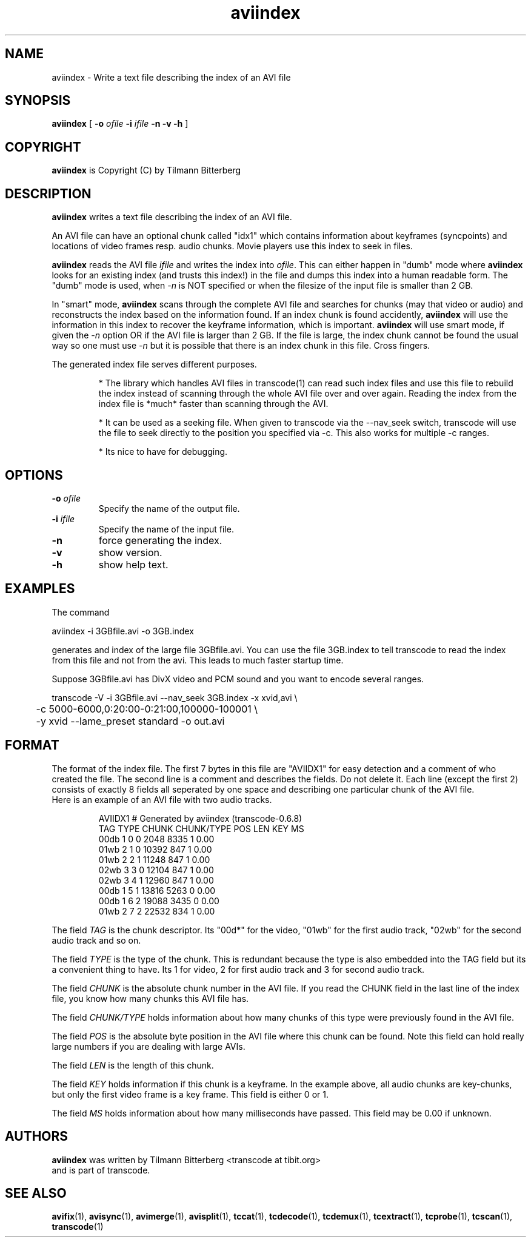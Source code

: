 .TH aviindex 1 "25th June 2003" "aviindex(1)"
.SH NAME
aviindex \- Write a text file describing the index of an AVI file
.SH SYNOPSIS
.na
.B aviindex
[
.B -o
.I ofile
.B -i
.I ifile
.B -n
.B -v
.B -h
]
.SH COPYRIGHT
\fBaviindex\fP is Copyright (C) by Tilmann Bitterberg
.SH DESCRIPTION
.B aviindex
writes a text file describing the index of an AVI file.
.PP
An AVI file can have an optional chunk called "idx1" which contains
information about keyframes (syncpoints) and locations of video
frames resp. audio chunks. Movie players use this index to seek in
files.
.PP
\fBaviindex\fP reads the AVI file \fIifile\fP and writes the index
into \fIofile\fP. This can either happen in "dumb" mode where
\fBaviindex\fP looks for an existing index (and trusts this index!)
in the file and dumps this index into a human readable form. The
"dumb" mode is used, when \fI-n\fP is NOT specified or when the
filesize of the input file is smaller than 2 GB.
.PP
In "smart" mode, \fBaviindex\fP scans through the complete AVI file
and searches for chunks (may that video or audio) and reconstructs
the index based on the information found. If an index chunk is found
accidently, \fBaviindex\fP will use the information in this index to
recover the keyframe information, which is important. \fBaviindex\fP
will use smart mode, if given the \fI-n\fP option OR if the AVI file
is larger than 2 GB. If the file is large, the index chunk cannot be
found the usual way so one must use \fI-n\fP but it is possible that
there is an index chunk in this file. Cross fingers.
.PP
The generated index file serves different purposes. 
.RS

* The library which handles AVI files in transcode(1) can read such
index files and use this file to rebuild the index instead of
scanning through the whole AVI file over and over again. Reading the
index from the index file is *much* faster than scanning through the
AVI.

* It can be used as a seeking file. When given to transcode via the
--nav_seek switch, transcode will use the file to seek directly to
the position you specified via -c. This also works for multiple -c
ranges.

* Its nice to have for debugging.
.RE
.SH OPTIONS
.TP
\fB-o\fP \fIofile\fP
Specify the name of the output file.
.TP
\fB-i\fP \fIifile\fP
Specify the name of the input file.
.TP
\fB-n\fP
force generating the index.
.TP
\fB-v\fP
show version.
.TP
\fB-h\fP
show help text.
.SH EXAMPLES
The command
.PP
.nf
aviindex -i 3GBfile.avi -o 3GB.index 
.fi
.PP
generates and index of the large file 3GBfile.avi. You can use the
file 3GB.index to tell transcode to read the index from this file
and not from the avi. This leads to much faster startup time.
.PP
Suppose 3GBfile.avi has DivX video and PCM sound and you want to
encode several ranges.
.PP
.nf
transcode -V -i 3GBfile.avi --nav_seek 3GB.index -x xvid,avi \\
\	-c 5000-6000,0:20:00-0:21:00,100000-100001 \\
\	-y xvid --lame_preset standard -o out.avi
.fi
.SH FORMAT
The format of the index file. The first 7 bytes in this file are
"AVIIDX1" for easy detection and a comment of who created the file.
The second line is a comment and describes the fields. Do not delete
it. Each line (except the first 2) consists of exactly 8 fields all
seperated by one space and describing one particular chunk of the AVI
file.
.br
Here is an example of an AVI file with two audio tracks.
.RS

.nf
AVIIDX1 # Generated by aviindex (transcode-0.6.8)
TAG TYPE CHUNK CHUNK/TYPE POS LEN KEY MS
00db 1 0 0 2048 8335 1 0.00
01wb 2 1 0 10392 847 1 0.00
01wb 2 2 1 11248 847 1 0.00
02wb 3 3 0 12104 847 1 0.00
02wb 3 4 1 12960 847 1 0.00
00db 1 5 1 13816 5263 0 0.00
00db 1 6 2 19088 3435 0 0.00
01wb 2 7 2 22532 834 1 0.00
.fi

.RE
The field \fITAG\fP is the chunk descriptor. Its "00d*" for the video,
"01wb" for the first audio track, "02wb" for the second audio track
and so on.
.PP
The field \fITYPE\fP is the type of the chunk. This is redundant because
the type is also embedded into the TAG field but its a convenient
thing to have. Its 1 for video, 2 for first audio track and 3
for second audio track.
.PP
The field \fICHUNK\fP is the absolute chunk number in the AVI file. If you
read the CHUNK field in the last line of the index file, you know
how many chunks this AVI file has.
.PP
The field \fICHUNK/TYPE\fP holds information about how many chunks
of this type were previously found in the AVI file.
.PP
The field \fIPOS\fP is the absolute byte position in the AVI file
where this chunk can be found. Note this field can hold really large
numbers if you are dealing with large AVIs.
.PP
The field \fILEN\fP is the length of this chunk.
.PP
The field \fIKEY\fP holds information if this chunk is a keyframe.
In the example above, all audio chunks are key-chunks, but only the
first video frame is a key frame. This field is either 0 or 1.
.PP
The field \fIMS\fP holds information about how many milliseconds
have passed. This field may be 0.00 if unknown.
.SH AUTHORS
.B aviindex
was written by Tilmann Bitterberg <transcode at tibit.org>
.br
and is part of transcode.
.SH SEE ALSO
.BR avifix (1),
.BR avisync (1),
.BR avimerge (1),
.BR avisplit (1),
.BR tccat (1),
.BR tcdecode (1),
.BR tcdemux (1),
.BR tcextract (1),
.BR tcprobe (1),
.BR tcscan (1),
.BR transcode (1)
